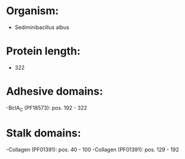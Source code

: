 * Organism:
- Sediminibacillus albus
* Protein length:
- 322
* Adhesive domains:
-BclA_C (PF18573): pos. 192 - 322
* Stalk domains:
-Collagen (PF01391): pos. 40 - 100
-Collagen (PF01391): pos. 129 - 192


